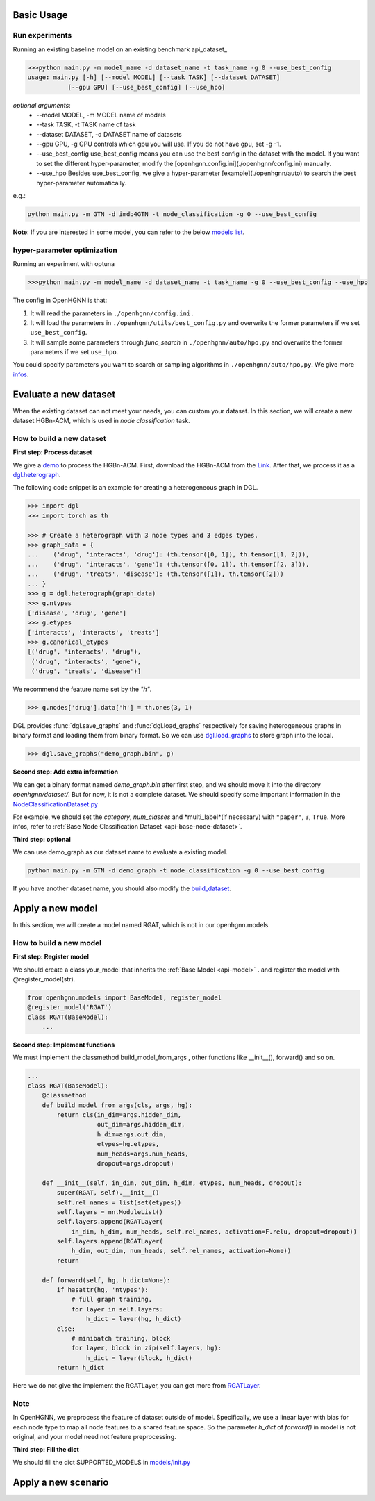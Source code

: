 Basic Usage
==========================

Run experiments
------------------
Running an existing baseline model on an existing benchmark api_dataset_

.. code:: bash

    >>>python main.py -m model_name -d dataset_name -t task_name -g 0 --use_best_config
    usage: main.py [-h] [--model MODEL] [--task TASK] [--dataset DATASET]
               [--gpu GPU] [--use_best_config] [--use_hpo]

*optional arguments*:
    - --model MODEL,	-m MODEL	name of models
    - --task TASK,	-t TASK	name of task
    - --dataset DATASET,	-d DATASET	name of datasets
    - --gpu GPU, -g GPU	controls which gpu you will use. If you do not have gpu, set -g -1.
    - --use_best_config	use_best_config means you can use the best config in the dataset with the model. If you want to set the different hyper-parameter, modify the [openhgnn.config.ini](./openhgnn/config.ini) manually.
    - --use_hpo Besides use_best_config, we give a hyper-parameter [example](./openhgnn/auto) to search the best hyper-parameter automatically.

e.g.:

.. code:: bash

    python main.py -m GTN -d imdb4GTN -t node_classification -g 0 --use_best_config


**Note**: If you are interested in some model,
you can refer to the below `models list <https://github.com/BUPT-GAMMA/OpenHGNN#models>`_.

hyper-parameter optimization
-------------------------------
Running an experiment with optuna

.. code:: bash

    >>>python main.py -m model_name -d dataset_name -t task_name -g 0 --use_best_config --use_hpo

The config in OpenHGNN is that:

1. It will read the parameters in ``./openhgnn/config.ini.``
2. It will load the parameters in ``./openhgnn/utils/best_config.py`` and overwrite the former parameters if we set ``use_best_config``.
3. It will sample some parameters through *func_search* in ``./openhgnn/auto/hpo,py`` and overwrite the former parameters if we set ``use_hpo``.

You could specify parameters you want to search or sampling algorithms in ``./openhgnn/auto/hpo,py``.
We give more `infos <https://github.com/BUPT-GAMMA/OpenHGNN/tree/main/openhgnn/auto>`_.

Evaluate a new dataset
=======================
When the existing dataset can not meet your needs, you can custom your dataset.
In this section, we will create a new dataset HGBn-ACM, which is used in *node classification* task.

How to build a new dataset
---------------------------

**First step: Process dataset**

We give a `demo <https://github.com/BUPT-GAMMA/OpenHGNN/blob/main/openhgnn/debug/HGBn-ACM2dgl.py>`_ to process the HGBn-ACM.
First, download the HGBn-ACM from the `Link <https://www.biendata.xyz/hgb/#/datasets>`_.
After that, we process it as a `dgl.heterograph <https://github.com/BUPT-GAMMA/OpenHGNN/tree/main/openhgnn/dataset#Dataset>`_.

The following code snippet is an example for creating a heterogeneous graph in DGL.

.. code:: python

    >>> import dgl
    >>> import torch as th

    >>> # Create a heterograph with 3 node types and 3 edges types.
    >>> graph_data = {
    ...    ('drug', 'interacts', 'drug'): (th.tensor([0, 1]), th.tensor([1, 2])),
    ...    ('drug', 'interacts', 'gene'): (th.tensor([0, 1]), th.tensor([2, 3])),
    ...    ('drug', 'treats', 'disease'): (th.tensor([1]), th.tensor([2]))
    ... }
    >>> g = dgl.heterograph(graph_data)
    >>> g.ntypes
    ['disease', 'drug', 'gene']
    >>> g.etypes
    ['interacts', 'interacts', 'treats']
    >>> g.canonical_etypes
    [('drug', 'interacts', 'drug'),
     ('drug', 'interacts', 'gene'),
     ('drug', 'treats', 'disease')]

We recommend the feature name set by the `"h"`.

.. code:: python

    >>> g.nodes['drug'].data['h'] = th.ones(3, 1)

DGL provides :func:`dgl.save_graphs` and :func:`dgl.load_graphs` respectively for saving
heterogeneous graphs in binary format and loading them from binary format.
So we can use `dgl.load_graphs <https://docs.dgl.ai/en/latest/generated/dgl.load_graphs.html#>`_ to store graph into the local.

.. code:: python

    >>> dgl.save_graphs("demo_graph.bin", g)

**Second step: Add extra information**

We can get a binary format named *demo_graph.bin* after first step, and we should move it into the directory *openhgnn/dataset/*.
But for now, it is not a complete dataset.
We should specify some important information in the `NodeClassificationDataset.py <https://github.com/BUPT-GAMMA/OpenHGNN/blob/main/openhgnn/dataset/NodeClassificationDataset.py#L145>`_

For example, we should set the *category*, *num_classes* and *multi_label*(if necessary) with ``"paper"``, ``3``, ``True``.
More infos, refer to :ref:`Base Node Classification Dataset <api-base-node-dataset>`.

**Third step: optional**

We can use demo_graph as our dataset name to evaluate a existing model.

.. code:: bash

    python main.py -m GTN -d demo_graph -t node_classification -g 0 --use_best_config


If you have another dataset name, you should also modify the `build_dataset <https://github.com/BUPT-GAMMA/OpenHGNN/blob/main/openhgnn/dataset/__init__.py>`_.

Apply a new model
====================
In this section, we will create a model named RGAT,
which is not in our openhgnn.models.

How to build a new model
--------------------------
**First step: Register model**

We should create a class your_model that inherits the :ref:`Base Model <api-model>` .
and register the model with @register_model(str).

.. code-block:: python

    from openhgnn.models import BaseModel, register_model
    @register_model('RGAT')
    class RGAT(BaseModel):
        ...


**Second step: Implement functions**

We must implement the classmethod build_model_from_args , other functions like __init__(), forward() and so on.

.. code-block:: python

    ...
    class RGAT(BaseModel):
        @classmethod
        def build_model_from_args(cls, args, hg):
            return cls(in_dim=args.hidden_dim,
                       out_dim=args.hidden_dim,
                       h_dim=args.out_dim,
                       etypes=hg.etypes,
                       num_heads=args.num_heads,
                       dropout=args.dropout)

        def __init__(self, in_dim, out_dim, h_dim, etypes, num_heads, dropout):
            super(RGAT, self).__init__()
            self.rel_names = list(set(etypes))
            self.layers = nn.ModuleList()
            self.layers.append(RGATLayer(
                in_dim, h_dim, num_heads, self.rel_names, activation=F.relu, dropout=dropout))
            self.layers.append(RGATLayer(
                h_dim, out_dim, num_heads, self.rel_names, activation=None))
            return

        def forward(self, hg, h_dict=None):
            if hasattr(hg, 'ntypes'):
                # full graph training,
                for layer in self.layers:
                    h_dict = layer(hg, h_dict)
            else:
                # minibatch training, block
                for layer, block in zip(self.layers, hg):
                    h_dict = layer(block, h_dict)
            return h_dict

Here we do not give the implement the RGATLayer, you can get more from `RGATLayer <https://github.com/BUPT-GAMMA/OpenHGNN/blob/main/openhgnn/models/RGAT.py>`_.

Note
-----
In OpenHGNN, we preprocess the feature of dataset outside of model.
Specifically, we use a linear layer with bias for each node type to map all node features to a shared feature space.
So the parameter *h_dict* of *forward()* in model is not original, and your model need not feature preprocessing.

**Third step: Fill the dict**

We should fill the dict SUPPORTED_MODELS in `models/init.py <https://github.com/BUPT-GAMMA/OpenHGNN/blob/main/openhgnn/models/__init__.py>`_

Apply a new scenario
==============================================



